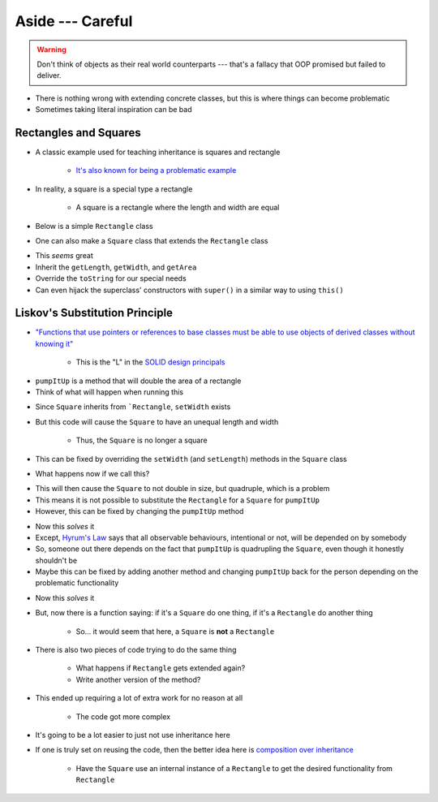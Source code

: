 *****************
Aside --- Careful
*****************

.. warning::

    Don't think of objects as their real world counterparts --- that's a fallacy that OOP promised but failed to
    deliver.


.. figure:: bad_inheritance.png
    :width: 750 px
    :align: center


* There is nothing wrong with extending concrete classes, but this is where things can become problematic
* Sometimes taking literal inspiration can be bad


Rectangles and Squares
======================

* A classic example used for teaching inheritance is squares and rectangle

    * `It's also known for being a problematic example <https://en.wikipedia.org/wiki/Circle%E2%80%93ellipse_problem>`_

.. figure:: rectangle.png
    :height: 250 px
    :align: center

.. figure:: square.png
    :height: 250 px
    :align: center


* In reality, a square is a special type a rectangle

    * A square is a rectangle where the length and width are equal


* Below is a simple ``Rectangle`` class


.. code-block:: java
    :linenos:

    public class Rectangle {

        private double length;
        private double width;

        public Rectangle() {
            this(1,1);
        }

        public Rectangle(double length, double width) {
            this.length = length;
            this.width = width;
        }

        public double getLength() {
            return length;
        }

        public void setLength(double length) {
            this.length = length;
        }

        public double getWidth() {
            return width;
        }

        public void setWidth(double width) {
            this.width = width;
        }

        public double getArea() {
            return length * width;
        }

        public String toString() {
            return String.format("Rectangle(Length = %.2f, Width = %.2f)", length, width);
        }
    }


* One can also make a ``Square`` class that extends the ``Rectangle`` class


.. code-block:: java
    :linenos:

    public class Square extends Rectangle {

        public Square() {
            // Call the superclass' constructor
            super();
        }

        public Square(double side) {
            // Call the superclass' constructor
            super(side, side);
        }

        public double getSide() {
            // Could have done getLength
            return getWidth();
        }

        public void setSide(double width) {
            setWidth(width);
        }

        public String toString() {
            return String.format("Square(Side = %.2f)", getSide());
        }
    }


* This *seems* great
* Inherit the ``getLength``, ``getWidth``, and ``getArea``
* Override the ``toString`` for our special needs
* Can even hijack the superclass' constructors with ``super()`` in a similar way to using ``this()``


Liskov's Substitution Principle
===============================

* `"Functions that use pointers or references to base classes must be able to use objects of derived classes without knowing it" <https://en.wikipedia.org/wiki/Liskov_substitution_principle>`_

    * This is the "L" in the `SOLID design principals <https://en.wikipedia.org/wiki/SOLID>`_

.. code-block:: java
    :linenos:

    public void pumpItUp(Rectangle rect) {
        rect.setWidth(2.0 * rect.getWidth());
    }


* ``pumpItUp`` is a method that will double the area of a rectangle

* Think of what will happen when running this

.. code-block:: java
    :linenos:

    Square mySquare = new Square(10);
    pumpItUp(mySquare);


* Since ``Square`` inherits from ```Rectangle``,  ``setWidth`` exists
* But this code will cause the ``Square`` to have an unequal length and width

    * Thus, the ``Square`` is no longer a square


* This can be fixed by overriding the ``setWidth`` (and ``setLength``) methods in the ``Square`` class

.. code-block:: java
    :linenos:

        // Add to Square class to override
        // Rectangle's setters
        public void setWidth(double width) {
            super.setWidth(width);
            super.setLength(width);
        }

        public void setLength(double length) {
            this.setWidth(length);
        }


* What happens now if we call this?


.. code-block:: java
    :linenos:

    Square mySquare = new Square(10);
    pumpItUp(mySquare);


* This will then cause the ``Square`` to not double in size, but quadruple, which is a problem
* This means it is not possible to substitute the ``Rectangle`` for a ``Square`` for ``pumpItUp``
* However, this can be fixed by changing the ``pumpItUp`` method

.. code-block:: java
    :linenos:

    public void pumpItUp(Rectangle rect) {
        if (rect instanceof Square) {
            rect.setWidth(Math.sqrt(2.0) * rect.getWidth());
        } else {
            rect.setWidth(2.0 * rect.getWidth());
        }
    }


* Now this *solves* it
* Except, `Hyrum's Law <https://www.hyrumslaw.com/>`_ says that all observable behaviours, intentional or not, will be depended on by somebody
* So, someone out there depends on the fact that ``pumpItUp`` is quadrupling the ``Square``, even though it honestly shouldn't be
* Maybe this can be fixed by adding another method and changing ``pumpItUp`` back for the person depending on the problematic functionality


.. code-block:: java
    :linenos:

    public void pumpItUp(Rectangle rect) {
        rect.setWidth(2.0 * rect.getWidth());
    }

    public void myPumpItUp(Rectangle rect) {
        if (rect instanceof Square) {
            rect.setWidth(Math.sqrt(2.0) * rect.getWidth());
        } else {
            pumpItUp(rect);
        }
    }


* Now this *solves* it
* But, now there is a function saying: if it's a ``Square`` do one thing, if it's a ``Rectangle`` do another thing

    * So... it would seem that here, a ``Square`` is **not** a ``Rectangle``


* There is also two pieces of code trying to do the same thing

    * What happens if ``Rectangle`` gets extended again?
    * Write another version of the method?


* This ended up requiring a lot of extra work for no reason at all

    * The code got more complex


* It's going to be a lot easier to just not use inheritance here
* If one is truly set on reusing the code, then the better idea here is `composition over inheritance <https://en.wikipedia.org/wiki/Composition_over_inheritance>`_

    * Have the ``Square`` use an internal instance of a ``Rectangle`` to get the desired functionality from ``Rectangle``

